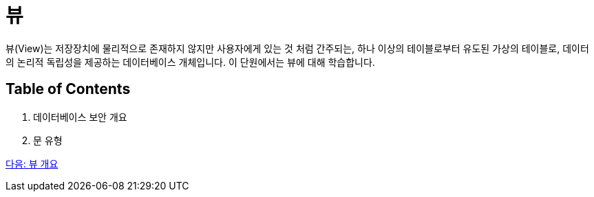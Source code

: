 = 뷰

뷰(View)는 저장장치에 물리적으로 존재하지 않지만 사용자에게 있는 것 처럼 간주되는, 하나 이상의 테이블로부터 유도된 가상의 테이블로, 데이터의 논리적 독립성을 제공하는 데이터베이스 개체입니다. 이 단원에서는 뷰에 대해 학습합니다.

== Table of Contents

1.	데이터베이스 보안 개요
2.	문 유형

link:./11_overview_view.adoc[다음: 뷰 개요]